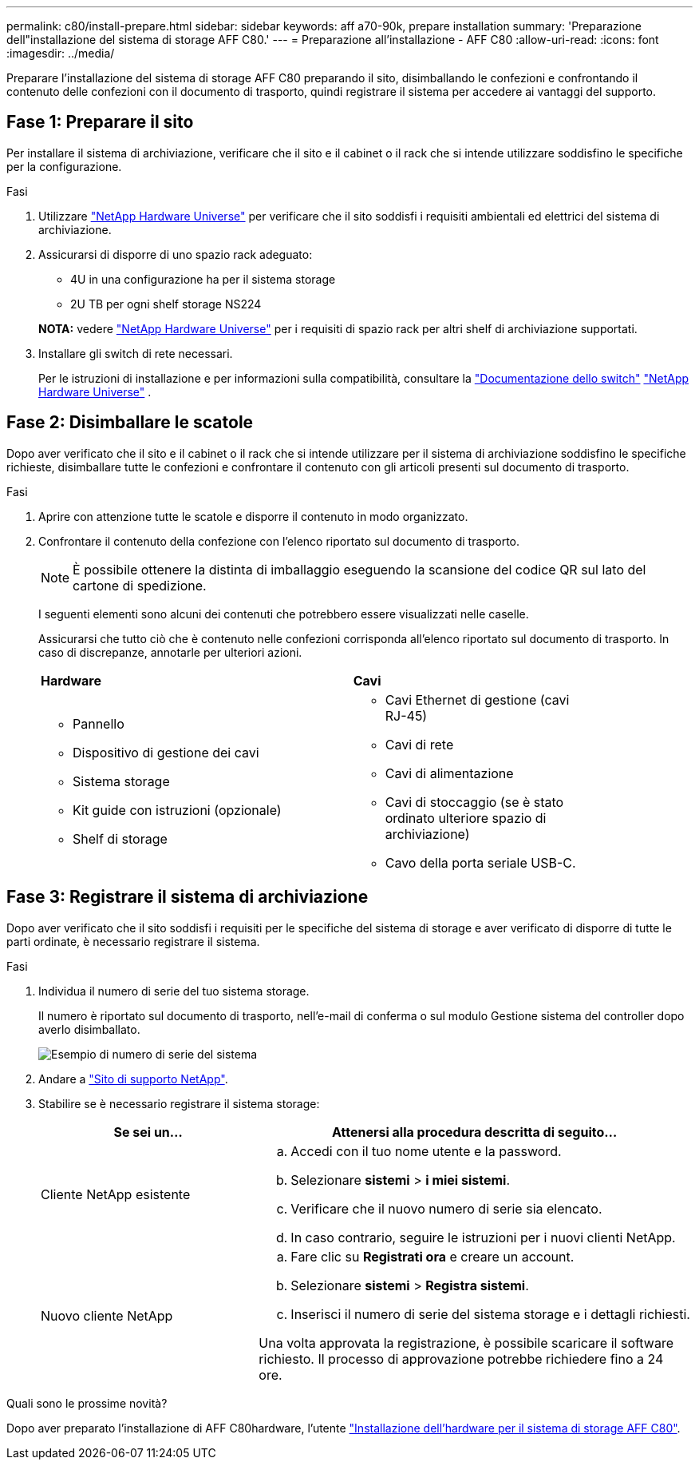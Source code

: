 ---
permalink: c80/install-prepare.html 
sidebar: sidebar 
keywords: aff a70-90k, prepare installation 
summary: 'Preparazione dell"installazione del sistema di storage AFF C80.' 
---
= Preparazione all'installazione - AFF C80
:allow-uri-read: 
:icons: font
:imagesdir: ../media/


[role="lead"]
Preparare l'installazione del sistema di storage AFF C80 preparando il sito, disimballando le confezioni e confrontando il contenuto delle confezioni con il documento di trasporto, quindi registrare il sistema per accedere ai vantaggi del supporto.



== Fase 1: Preparare il sito

Per installare il sistema di archiviazione, verificare che il sito e il cabinet o il rack che si intende utilizzare soddisfino le specifiche per la configurazione.

.Fasi
. Utilizzare https://hwu.netapp.com["NetApp Hardware Universe"^] per verificare che il sito soddisfi i requisiti ambientali ed elettrici del sistema di archiviazione.
. Assicurarsi di disporre di uno spazio rack adeguato:
+
** 4U in una configurazione ha per il sistema storage
** 2U TB per ogni shelf storage NS224


+
*NOTA:* vedere link:https://hwu.netapp.com["NetApp Hardware Universe"^] per i requisiti di spazio rack per altri shelf di archiviazione supportati.

. Installare gli switch di rete necessari.
+
Per le istruzioni di installazione e per informazioni sulla compatibilità, consultare la https://docs.netapp.com/us-en/ontap-systems-switches/index.html["Documentazione dello switch"^] link:https://hwu.netapp.com["NetApp Hardware Universe"^] .





== Fase 2: Disimballare le scatole

Dopo aver verificato che il sito e il cabinet o il rack che si intende utilizzare per il sistema di archiviazione soddisfino le specifiche richieste, disimballare tutte le confezioni e confrontare il contenuto con gli articoli presenti sul documento di trasporto.

.Fasi
. Aprire con attenzione tutte le scatole e disporre il contenuto in modo organizzato.
. Confrontare il contenuto della confezione con l'elenco riportato sul documento di trasporto.
+

NOTE: È possibile ottenere la distinta di imballaggio eseguendo la scansione del codice QR sul lato del cartone di spedizione.

+
I seguenti elementi sono alcuni dei contenuti che potrebbero essere visualizzati nelle caselle.

+
Assicurarsi che tutto ciò che è contenuto nelle confezioni corrisponda all'elenco riportato sul documento di trasporto. In caso di discrepanze, annotarle per ulteriori azioni.

+
[cols="12,9,4"]
|===


| *Hardware* | *Cavi* |  


 a| 
** Pannello
** Dispositivo di gestione dei cavi
** Sistema storage
** Kit guide con istruzioni (opzionale)
** Shelf di storage

 a| 
** Cavi Ethernet di gestione (cavi RJ-45)
** Cavi di rete
** Cavi di alimentazione
** Cavi di stoccaggio (se è stato ordinato ulteriore spazio di archiviazione)
** Cavo della porta seriale USB-C.

|  
|===




== Fase 3: Registrare il sistema di archiviazione

Dopo aver verificato che il sito soddisfi i requisiti per le specifiche del sistema di storage e aver verificato di disporre di tutte le parti ordinate, è necessario registrare il sistema.

.Fasi
. Individua il numero di serie del tuo sistema storage.
+
Il numero è riportato sul documento di trasporto, nell'e-mail di conferma o sul modulo Gestione sistema del controller dopo averlo disimballato.

+
image::../media/drw_ssn_label.svg[Esempio di numero di serie del sistema]

. Andare a http://mysupport.netapp.com/["Sito di supporto NetApp"^].
. Stabilire se è necessario registrare il sistema storage:
+
[cols="1a,2a"]
|===
| Se sei un... | Attenersi alla procedura descritta di seguito... 


 a| 
Cliente NetApp esistente
 a| 
.. Accedi con il tuo nome utente e la password.
.. Selezionare *sistemi* > *i miei sistemi*.
.. Verificare che il nuovo numero di serie sia elencato.
.. In caso contrario, seguire le istruzioni per i nuovi clienti NetApp.




 a| 
Nuovo cliente NetApp
 a| 
.. Fare clic su *Registrati ora* e creare un account.
.. Selezionare *sistemi* > *Registra sistemi*.
.. Inserisci il numero di serie del sistema storage e i dettagli richiesti.


Una volta approvata la registrazione, è possibile scaricare il software richiesto. Il processo di approvazione potrebbe richiedere fino a 24 ore.

|===


.Quali sono le prossime novità?
Dopo aver preparato l'installazione di AFF C80hardware, l'utente link:install-hardware.html["Installazione dell'hardware per il sistema di storage AFF C80"].

